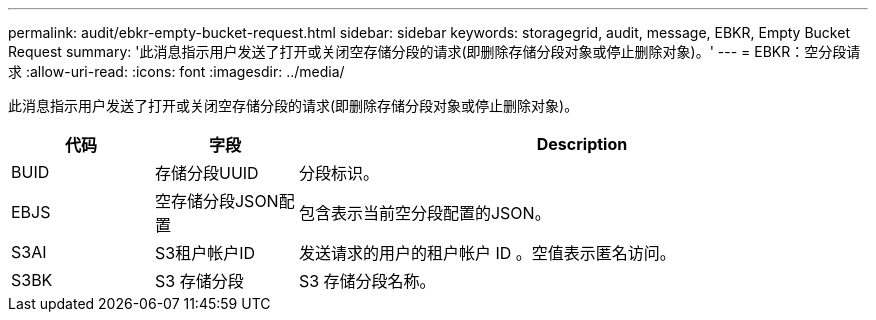 ---
permalink: audit/ebkr-empty-bucket-request.html 
sidebar: sidebar 
keywords: storagegrid, audit, message, EBKR, Empty Bucket Request 
summary: '此消息指示用户发送了打开或关闭空存储分段的请求(即删除存储分段对象或停止删除对象)。' 
---
= EBKR：空分段请求
:allow-uri-read: 
:icons: font
:imagesdir: ../media/


[role="lead"]
此消息指示用户发送了打开或关闭空存储分段的请求(即删除存储分段对象或停止删除对象)。

[cols="1a,1a,4a"]
|===
| 代码 | 字段 | Description 


 a| 
BUID
 a| 
存储分段UUID
 a| 
分段标识。



 a| 
EBJS
 a| 
空存储分段JSON配置
 a| 
包含表示当前空分段配置的JSON。



 a| 
S3AI
 a| 
S3租户帐户ID
 a| 
发送请求的用户的租户帐户 ID 。空值表示匿名访问。



 a| 
S3BK
 a| 
S3 存储分段
 a| 
S3 存储分段名称。

|===